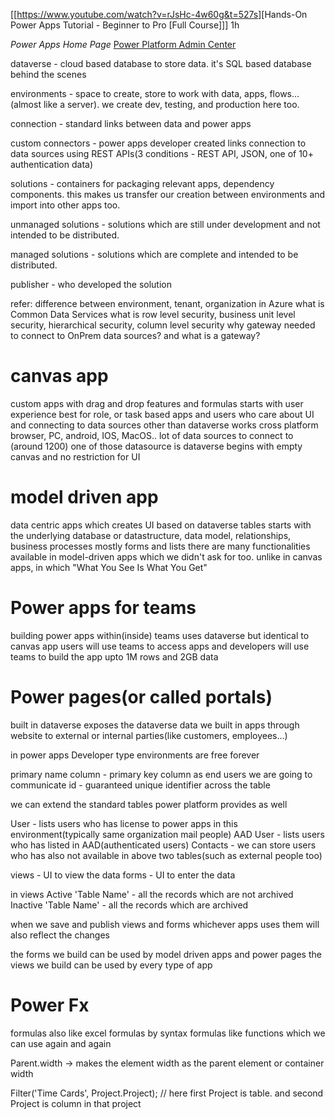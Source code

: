 [[https://www.youtube.com/watch?v=rJsHc-4w60g&t=527s][Hands-On Power Apps Tutorial - Beginner to Pro [Full Course]​]] 1h

[[make.powerapps.com][Power Apps Home Page]]
[[https://admin.powerplatform.microsoft.com/home][Power Platform Admin Center]]

dataverse - cloud based database to store data. it's SQL based database behind the scenes

environments - space to create, store to work with data, apps, flows...(almost like a server). we create dev, testing, and production here too.

connection - standard links between data and power apps 

custom connectors - power apps developer created links connection to data sources using REST APIs(3 conditions - REST API, JSON, one of 10+ authentication data)

solutions - containers for packaging relevant apps, dependency components. this makes us transfer our creation between environments and import into other apps too.

unmanaged solutions - solutions which are still under development and not intended to be distributed.

managed solutions - solutions which are complete and intended to be distributed.

publisher - who developed the solution

refer:
difference between environment, tenant, organization in Azure
what is Common Data Services
what is row level security, business unit level security, hierarchical security, column level security
why gateway needed to connect to OnPrem data sources? and what is a gateway?

* canvas app 
custom apps with drag and drop features and formulas
starts with user experience
best for role, or task based apps and users who care about UI and connecting to data sources other than dataverse
works cross platform browser, PC, android, IOS, MacOS..
lot of data sources to connect to (around 1200) one of those datasource is dataverse
begins with empty canvas and no restriction for UI

* model driven app
data centric apps which creates UI based on dataverse tables
starts with the underlying database or datastructure, data model, relationships, business processes
mostly forms and lists
there are many functionalities available in model-driven apps which we didn't ask for too. unlike in canvas apps, in which "What You See Is What You Get"

* Power apps for teams

building power apps within(inside) teams
uses dataverse but identical to canvas app
users will use teams to access apps and developers will use teams to build the app
upto 1M rows and 2GB data

* Power pages(or called portals)

built in dataverse
exposes the dataverse data we built in apps through website to external or internal parties(like customers, employees...)

in power apps Developer type environments are free forever


primary name column - primary key column as end users we are going to communicate
id - guaranteed unique identifier across the table

we can extend the standard tables power platform provides as well

User - lists users who has license to power apps in this environment(typically same organization mail people)
AAD User - lists users who has listed in AAD(authenticated users)
Contacts - we can store users who has also not available in above two tables(such as external people too)

views - UI to view the data
forms - UI to enter the data

in views 
Active 'Table Name' - all the records which are not archived
Inactive 'Table Name' - all the records which are archived

when we save and publish views and forms whichever apps uses them will also reflect the changes

the forms we build can be used by model driven apps and power pages
the views we build can be used by every type of app

* Power Fx

formulas also like excel formulas by syntax
formulas like functions which we can use again and again

Parent.width -> makes the element width as the parent element or container width

Filter('Time Cards', Project.Project); // here first Project is table. and second Project is column in that project

